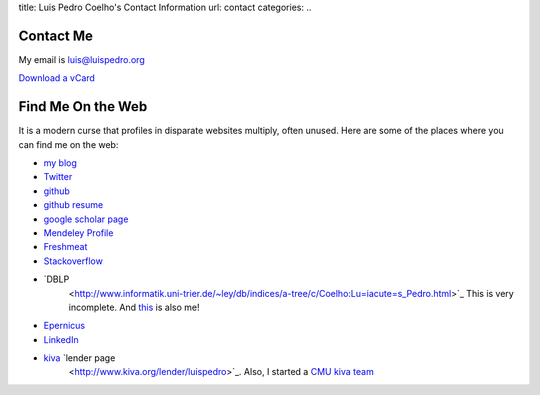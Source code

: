 title: Luis Pedro Coelho's Contact Information
url: contact
categories:
..

Contact Me
==========

My email is luis@luispedro.org

`Download a vCard </files/Luis_Pedro_Coelho.vcf>`_

Find Me On the Web
==================

It is a modern curse that profiles in disparate websites multiply, often unused. Here are some of the places where you can find me on the web:

- `my blog <http://www.mutualinformation.org>`_
- `Twitter <http://www.twitter.com/luispedrocoelho>`_
- `github <http://www.github.com/luispedro>`_
- `github resume <http://resume.github.com/?luispedro>`_
- `google scholar page <http://scholar.google.com/citations?user=qTYua0cAAAAJ&hl=en>`_
- `Mendeley Profile <http://www.mendeley.com/profiles/luis-pedro-coelho/>`_
- `Freshmeat <http://freshmeat.net/users/luispedro>`__
- `Stackoverflow <http://stackoverflow.com/users/248279/luispedro>`__
- `DBLP
   <http://www.informatik.uni-trier.de/~ley/db/indices/a-tree/c/Coelho:Lu=iacute=s_Pedro.html>`_
   This is very incomplete. And `this
   <http://www.informatik.uni-trier.de/~ley/db/indices/a-tree/c/Coelho:Luis_P=.html>`_
   is also me!
- `Epernicus <http://www.epernicus.com/people/luispedro>`_
- `LinkedIn <http://www.linkedin.com/in/luispedrocoelho>`_
- `kiva <http://www.kiva.org/>`_ `lender page
   <http://www.kiva.org/lender/luispedro>`_. Also, I started a `CMU kiva team
   <http://www.kiva.org/community/viewTeam?team_id=414>`_

